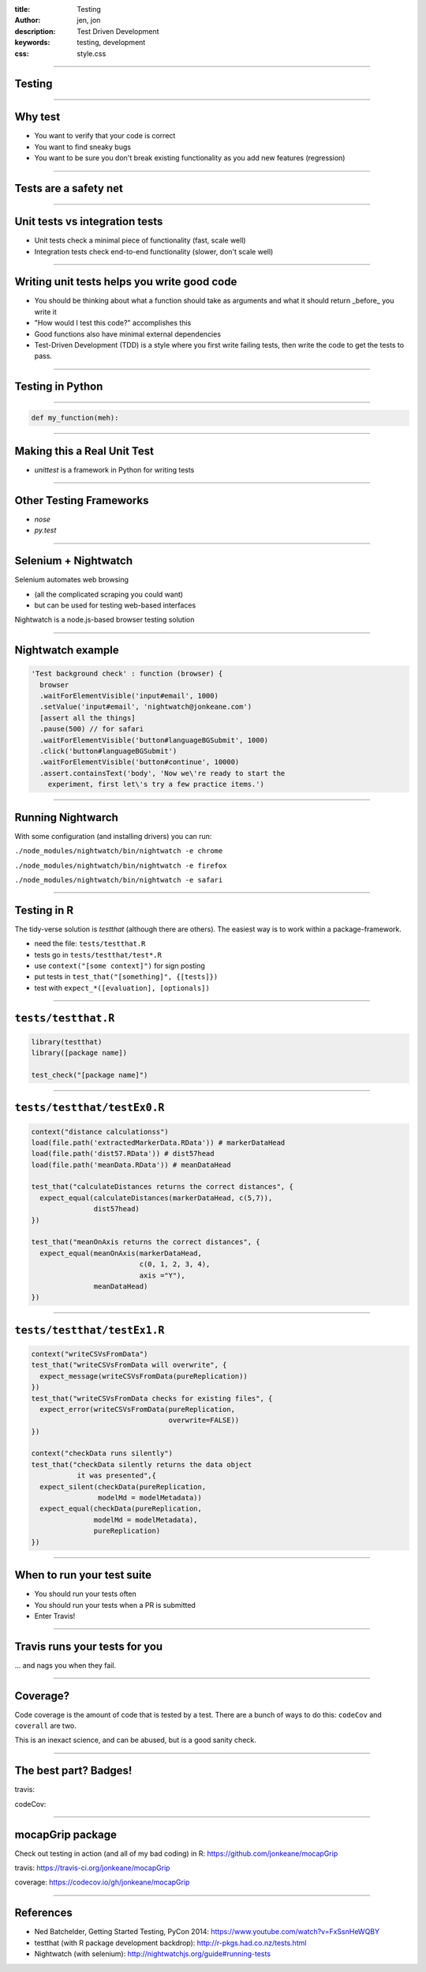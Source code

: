 :title: Testing
:author: jen, jon
:description: Test Driven Development 
:keywords: testing, development
:css: style.css

----

Testing
=======

----

Why test
========

* You want to verify that your code is correct 

* You want to find sneaky bugs

* You want to be sure you don't break existing functionality as you add new features (regression) 

----

Tests are a safety net
======================

----

Unit tests vs integration tests
===============================

* Unit tests check a minimal piece of functionality (fast, scale well)

* Integration tests check end-to-end functionality (slower, don't scale well)

----

Writing unit tests helps you write good code
============================================

* You should be thinking about what a function should take as arguments and what it should return _before_ you write it

* "How would I test this code?" accomplishes this

* Good functions also have minimal external dependencies

* Test-Driven Development (TDD) is a style where you first write failing tests, then write the code to get the tests to pass.  

----

Testing in Python
=================


----

.. code-block:: python

    def my_function(meh):


----

Making this a Real Unit Test
============================

* `unittest` is a framework in Python for writing tests



----

Other Testing Frameworks
========================

* `nose`

* `py.test`

----

Selenium + Nightwatch
=====================

Selenium automates web browsing

* (all the  complicated scraping you could want)
* but can be used for testing web-based interfaces

Nightwatch is a node.js-based browser testing solution

----

Nightwatch example
==================

.. code:: js

  'Test background check' : function (browser) {
    browser
    .waitForElementVisible('input#email', 1000)
    .setValue('input#email', 'nightwatch@jonkeane.com')
    [assert all the things]
    .pause(500) // for safari
    .waitForElementVisible('button#languageBGSubmit', 1000)
    .click('button#languageBGSubmit')
    .waitForElementVisible('button#continue', 10000)
    .assert.containsText('body', 'Now we\'re ready to start the
      experiment, first let\'s try a few practice items.')

----

Running Nightwarch
==================

With some configuration (and installing drivers) you can run:

``./node_modules/nightwatch/bin/nightwatch -e chrome``

``./node_modules/nightwatch/bin/nightwatch -e firefox``

``./node_modules/nightwatch/bin/nightwatch -e safari``


----

Testing in R
============

The tidy-verse solution is `testthat` (although there are others). The easiest way is to work within a package-framework.

* need the file: ``tests/testthat.R``
* tests go in ``tests/testthat/test*.R`` 
* use ``context("[some context]")`` for sign posting
* put tests in ``test_that("[something]", {[tests]})``
* test with ``expect_*([evaluation], [optionals])``


----

``tests/testthat.R``
====================

.. code:: R

  library(testthat)
  library([package name])
  
  test_check("[package name]")


----

``tests/testthat/testEx0.R``
============================

.. code:: R

  context("distance calculationss")
  load(file.path('extractedMarkerData.RData')) # markerDataHead
  load(file.path('dist57.RData')) # dist57head
  load(file.path('meanData.RData')) # meanDataHead

  test_that("calculateDistances returns the correct distances", {
    expect_equal(calculateDistances(markerDataHead, c(5,7)),
                 dist57head)
  })

  test_that("meanOnAxis returns the correct distances", {
    expect_equal(meanOnAxis(markerDataHead,
                            c(0, 1, 2, 3, 4),
                            axis ="Y"),
                 meanDataHead)
  })
  


----

``tests/testthat/testEx1.R``
============================

.. code:: R

  context("writeCSVsFromData")
  test_that("writeCSVsFromData will overwrite", {
    expect_message(writeCSVsFromData(pureReplication))
  })
  test_that("writeCSVsFromData checks for existing files", {
    expect_error(writeCSVsFromData(pureReplication,
                                   overwrite=FALSE))
  })
  
  context("checkData runs silently")
  test_that("checkData silently returns the data object 
             it was presented",{
    expect_silent(checkData(pureReplication, 
                  modelMd = modelMetadata))
    expect_equal(checkData(pureReplication, 
                 modelMd = modelMetadata),
                 pureReplication)
  })

----

When to run your test suite
===========================

* You should run your tests often

* You should run your tests when a PR is submitted

* Enter Travis!

----

Travis runs your tests for you
==============================

... and nags you when they fail.

.. image:: images/travis.png

----

Coverage?
=====================================

Code coverage is the amount of code that is tested by a test. There are a bunch of ways to do this: ``codeCov`` and ``coverall`` are two.

This is an inexact science, and can be abused, but is a good sanity check.

----

The best part? Badges!
=====================================

travis:

.. image:: images/travisBuildPassing.svg
    :width: 250px

codeCov:

.. image:: images/codeCov.svg
    :width: 250px

----

mocapGrip package
=================

Check out testing in action (and all of my bad coding) in R:
https://github.com/jonkeane/mocapGrip

travis:
https://travis-ci.org/jonkeane/mocapGrip

coverage:
https://codecov.io/gh/jonkeane/mocapGrip

----

References
==========

* Ned Batchelder, Getting Started Testing, PyCon 2014: https://www.youtube.com/watch?v=FxSsnHeWQBY
* testthat (with R package development backdrop): http://r-pkgs.had.co.nz/tests.html
* Nightwatch (with selenium): http://nightwatchjs.org/guide#running-tests
